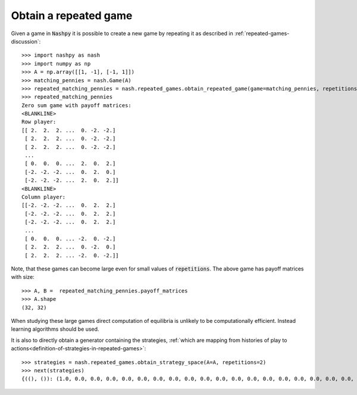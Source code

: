 .. _how-to-obtain-a-repeated-game:

Obtain a repeated game
======================

Given a game in :code:`Nashpy` it is possible to create a new game by repeating
it as described in :ref:`repeated-games-discussion`::

    >>> import nashpy as nash
    >>> import numpy as np
    >>> A = np.array([[1, -1], [-1, 1]])
    >>> matching_pennies = nash.Game(A)
    >>> repeated_matching_pennies = nash.repeated_games.obtain_repeated_game(game=matching_pennies, repetitions=2)
    >>> repeated_matching_pennies
    Zero sum game with payoff matrices:
    <BLANKLINE>
    Row player:
    [[ 2.  2.  2. ...  0. -2. -2.]
     [ 2.  2.  2. ...  0. -2. -2.]
     [ 2.  2.  2. ...  0. -2. -2.]
     ...
     [ 0.  0.  0. ...  2.  0.  2.]
     [-2. -2. -2. ...  0.  2.  0.]
     [-2. -2. -2. ...  2.  0.  2.]]
    <BLANKLINE>
    Column player:
    [[-2. -2. -2. ...  0.  2.  2.]
     [-2. -2. -2. ...  0.  2.  2.]
     [-2. -2. -2. ...  0.  2.  2.]
     ...
     [ 0.  0.  0. ... -2.  0. -2.]
     [ 2.  2.  2. ...  0. -2.  0.]
     [ 2.  2.  2. ... -2.  0. -2.]]

Note, that these games can become large even for small values of
:code:`repetitions`. The above game has payoff matrices with size::

    >>> A, B =  repeated_matching_pennies.payoff_matrices
    >>> A.shape
    (32, 32)

When studying these large games direct computation of equilibria is unlikely to
be computationally efficient. Instead learning algorithms should be used.

It is also to directly obtain a generator containing the strategies, :ref:`which
are mapping from histories of play to
actions<definition-of-strategies-in-repeated-games>`::

    >>> strategies = nash.repeated_games.obtain_strategy_space(A=A, repetitions=2)
    >>> next(strategies)
    {((), ()): (1.0, 0.0, 0.0, 0.0, 0.0, 0.0, 0.0, 0.0, 0.0, 0.0, 0.0, 0.0, 0.0, 0.0, 0.0, 0.0, 0.0, 0.0, 0.0, 0.0, 0.0, 0.0, 0.0, 0.0, 0.0, 0.0, 0.0, 0.0, 0.0, 0.0, 0.0, 0.0), ((0,), (0,)): (1.0, 0.0, 0.0, 0.0, 0.0, 0.0, 0.0, 0.0, 0.0, 0.0, ...
